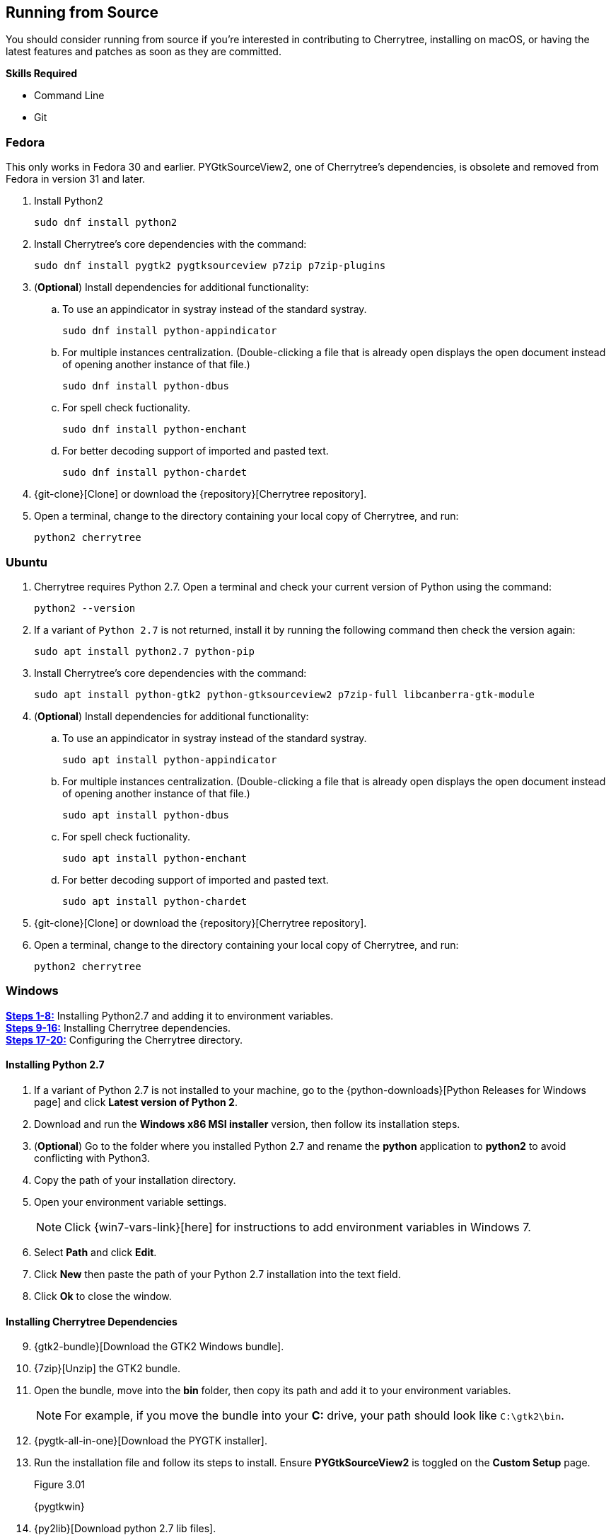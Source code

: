 == Running from Source

You should consider running from source if you're interested in contributing to Cherrytree, installing on macOS, or having the latest features and patches as soon as they are committed.

*Skills Required*

* Command Line
* Git

=== Fedora 

This only works in Fedora 30 and earlier. PYGtkSourceView2, one of Cherrytree's dependencies, is obsolete and removed from Fedora in version 31 and later.

[start=1]

. Install Python2
+
  sudo dnf install python2
  
. Install Cherrytree's core dependencies with the command:
+
  sudo dnf install pygtk2 pygtksourceview p7zip p7zip-plugins
  
. (*Optional*) Install dependencies for additional functionality:
.. To use an appindicator in systray instead of the standard systray.
+
  sudo dnf install python-appindicator
  
.. For multiple instances centralization. (Double-clicking a file that is already open displays the open document instead of opening another instance of that file.)
+
  sudo dnf install python-dbus
  
.. For spell check fuctionality.
+
  sudo dnf install python-enchant
  
.. For better decoding support of imported and pasted text.
+
  sudo dnf install python-chardet
  
. {git-clone}[Clone] or download the {repository}[Cherrytree repository]. 
. Open a terminal, change to the directory containing your local copy of Cherrytree, and run: 
+
  python2 cherrytree

=== Ubuntu

[start=1]
. Cherrytree requires Python 2.7. Open a terminal and check your current version of Python using the command:
+
  python2 --version
  
. If a variant of `Python 2.7` is not returned, install it by running the following command then check the version again:
+
  sudo apt install python2.7 python-pip

. Install Cherrytree's core dependencies with the command:
+
  sudo apt install python-gtk2 python-gtksourceview2 p7zip-full libcanberra-gtk-module

. (*Optional*) Install dependencies for additional functionality:
.. To use an appindicator in systray instead of the standard systray.
+
  sudo apt install python-appindicator
  
.. For multiple instances centralization. (Double-clicking a file that is already open displays the open document instead of opening another instance of that file.)
+
  sudo apt install python-dbus
  
.. For spell check fuctionality.
+
  sudo apt install python-enchant

.. For better decoding support of imported and pasted text.
+
  sudo apt install python-chardet
  
  . {git-clone}[Clone] or download the {repository}[Cherrytree repository]. 
  . Open a terminal, change to the directory containing your local copy of Cherrytree, and run: 
+
    python2 cherrytree

[[build-windows]]
=== Windows

link:#_installing_python_2_7[*Steps 1-8:*] Installing Python2.7 and adding it to environment variables. +
link:#_installing_cherrytree_dependencies[*Steps 9-16:*] Installing Cherrytree dependencies. +
link:#_configuring_the_cherrytree_directory[*Steps 17-20:*] Configuring the Cherrytree directory.

==== Installing Python 2.7

[start=1]
. If a variant of Python 2.7 is not installed to your machine, go to the {python-downloads}[Python Releases for Windows page] and click *Latest version of Python 2*.

. Download and run the *Windows x86 MSI installer* version, then follow its installation steps.
. (*Optional*) Go to the folder where you installed Python 2.7 and rename the *python* application to *python2* to avoid conflicting with Python3.

. Copy the path of your installation directory.

. Open your environment variable settings.
+
NOTE: Click {win7-vars-link}[here] for instructions to add environment variables in Windows 7.

. Select *Path* and click *Edit*. 

. Click *New* then paste the path of your Python 2.7 installation into the text field. 
. Click *Ok* to close the window.

==== Installing Cherrytree Dependencies

[start=9]
. {gtk2-bundle}[Download the GTK2 Windows bundle].
. {7zip}[Unzip] the GTK2 bundle.
. Open the bundle, move into the *bin* folder, then copy its path and add it to your environment variables. 
+
NOTE: For example, if you move the bundle into your *C:* drive, your path should look like `C:\gtk2\bin`.

. {pygtk-all-in-one}[Download the PYGTK installer].
. Run the installation file and follow its steps to install. Ensure *PYGtkSourceView2* is toggled on the *Custom Setup* page.
+
[[figure-3.01]]
.Figure 3.01
{pygtkwin}

. {py2lib}[Download python 2.7 lib files].
. {7zip}[Unzip] the folder and move the content from *C_Python27_Lib* to the *Lib* folder within your Python 2.7 installation. 

. (*Optional*) Open *Command Prompt* and install dependencies for additional functionality using the commands: 
.. For spell check functionality.
+
  python2 -m pip install pyenchant
  
.. For better decoding support of imported and pasted text.
+
  python2 -m pip install chardet


==== Configuring the Cherrytree Directory

[start=17]
. {git-clone}[Clone] or download the {repository}[Cherrytree repository]. 
. {portable7zip}[Download a portable version of 7zip], which is required to password-protect files. 
. Extract its content and move the *7za.exe* file into the root folder of your local Cherrytree directory.
. Open *Command Prompt*, change to the directory containing your local copy of Cherrytree, and run:
+
  python2 cherrytree


=== macOS (Not Tested)

Cherrytree is not supported for macOS but can be installed from source using {homebrew}[Homebrew].

[start=1]
. Install {mac-python}[Python 2.7].
. Install {homebrew}[Homebrew].
. Install Cherrytree's core dependencies using Homebrew and the following commands:
+
  brew install gtk-mac-integration
+
  brew install pygtksourceview
+
  brew install dbus
+
  brew install dbus-glib
  
. (*Optional*) Install dependencies for additional functionality using PIP (a package manager for Python):
.. For multiple instances centralization. (Double-clicking a file that is already open displays the open document instead of opening another instance of that file.)
+
  python2 -m pip install dbus-python

.. For spell check functionality.
+
  python2 -m pip install pyenchant
  
.. For better decoding support of imported and pasted text.
+
  python2 -m pip install chardet 
  
  . {git-clone}[Clone] or download the {repository}[Cherrytree repository]. 
  . Open a terminal, change to the directory containing your local copy of Cherrytree, and run: 
+
    python2 cherrytree


NOTE: View this {mac-build}[discussion] for more information about running Cherrytree on macOS. 

=== Additional Resources

Refer to {manual-install}[cherrytree/linux/manual-install.txt] for more information on installing Cherrytree manually.
